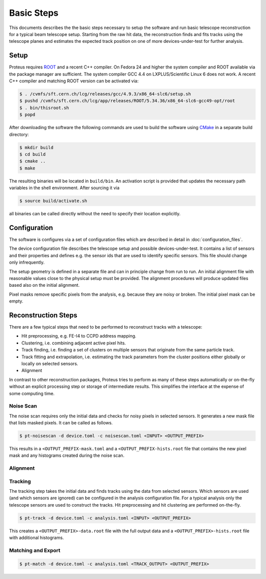 Basic Steps
===========

This documents describes the the basic steps necessary to setup the software and
run basic telescope reconstruction for a typical beam telescope setup. Starting
from the raw hit data, the reconstruction finds and fits tracks using the
telescope planes and estimates the expected track position on one of more
devices-under-test for further analysis.

Setup
-----

Proteus requires `ROOT <https://root.cern.ch>`_ and a recent C++ compiler. On
Fedora 24 and higher the system compiler and ROOT available via the package
manager are sufficient. The system compiler GCC 4.4 on LXPLUS/Scientific Linux 6
does not work. A recent C++ compiler and matching ROOT version can be activated
via:

.. code-block:: console

    $ . /cvmfs/sft.cern.ch/lcg/releases/gcc/4.9.3/x86_64-slc6/setup.sh
    $ pushd /cvmfs/sft.cern.ch/lcg/app/releases/ROOT/5.34.36/x86_64-slc6-gcc49-opt/root
    $ . bin/thisroot.sh
    $ popd

After downloading the software the following commands are used to build the
software using `CMake <https://cmake.org/>`_ in a separate build directory:

.. code-block:: console

    $ mkdir build
    $ cd build
    $ cmake ..
    $ make

The resulting binaries will be located in ``build/bin``. An activation script is
provided that updates the necessary path variables in the shell environment.
After sourcing it via

.. code-block:: console

    $ source build/activate.sh

all binaries can be called directly without the need to specify their location
explicitly.

Configuration
-------------

The software is configures via a set of configuration files which are described
in detail in :doc:`configuration_files`.

The device configuration file describes the telescope setup and possible
devices-under-test. It contains a list of sensors and their properties and
defines e.g. the sensor ids that are used to identify specific sensors. This
file should change only infrequently.

The setup geometry is defined in a separate file and can in principle change
from run to run. An initial alignment file with reasonable values close to the
physical setup must be provided. The alignment procedures will produce updated
files based also on the initial alignment.

Pixel masks remove specific pixels from the analysis, e.g. because they are
noisy or broken. The initial pixel mask can be empty.

Reconstruction Steps
--------------------

There are a few typical steps that need to be performed to reconstruct tracks
with a telescope:

* Hit preprocessing, e.g. FE-I4 to CCPD address mapping.
* Clustering, i.e. combining adjacent active pixel hits.
* Track finding, i.e. finding a set of clusters on multiple sensors that
  originate from the same particle track.
* Track fitting and extrapolation, i.e. estimating the track parameters
  from the cluster positions either globally or locally on selected sensors.
* Alignment

In contrast to other reconstruction packages, Proteus tries to perform as many
of these steps automatically or on-the-fly without an explicit processing step
or storage of intermediate results. This simplifies the interface at the expense
of some computing time.

Noise Scan
^^^^^^^^^^

The noise scan requires only the initial data and checks for noisy pixels in
selected sensors. It generates a new mask file that lists masked pixels. It can
be called as follows.

.. code-block:: console

    $ pt-noisescan -d device.toml -c noisescan.toml <INPUT> <OUTPUT_PREFIX>

This results in a ``<OUTPUT_PREFIX-mask.toml`` and a
``<OUTPUT_PREFIX-hists.root`` file that contains the new pixel mask and any
histograms created during the noise scan.

Alignment
^^^^^^^^^

.. todo:: Add documentation on alignment of telescope and dut


Tracking
^^^^^^^^

The tracking step takes the initial data and finds tracks using the data from
selected sensors. Which sensors are used (and which sensors are ignored) can
be configured in the analysis configuration file. For a typical analysis only
the telescope sensors are used to construct the tracks. Hit preprocessing and
hit clustering are performed on-the-fly.

.. code-block:: console

    $ pt-track -d device.toml -c analysis.toml <INPUT> <OUTPUT_PREFIX>

This creates a ``<OUTPUT_PREFIX>-data.root`` file with the full output data and
a ``<OUTPUT_PREFIX>-hists.root`` file with additional histograms.

Matching and Export
^^^^^^^^^^^^^^^^^^^

.. code-block:: console

    $ pt-match -d device.toml -c analysis.toml <TRACK_OUTPUT> <OUTPUT_PREFIX>
